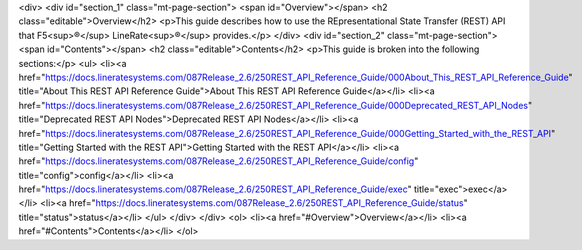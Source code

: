 <div>
<div id="section_1" class="mt-page-section">
<span id="Overview"></span>
<h2 class="editable">Overview</h2>
<p>This guide describes how to use the REpresentational State Transfer (REST) API that F5<sup>®</sup> LineRate<sup>®</sup> provides.</p>
</div>
<div id="section_2" class="mt-page-section">
<span id="Contents"></span>
<h2 class="editable">Contents</h2>
<p>This guide is broken into the following sections:</p>
<ul>
<li><a href="https://docs.lineratesystems.com/087Release_2.6/250REST_API_Reference_Guide/000About_This_REST_API_Reference_Guide" title="About This REST API Reference Guide">About This REST API Reference Guide</a></li>
<li><a href="https://docs.lineratesystems.com/087Release_2.6/250REST_API_Reference_Guide/000Deprecated_REST_API_Nodes" title="Deprecated REST API Nodes">Deprecated REST API Nodes</a></li>
<li><a href="https://docs.lineratesystems.com/087Release_2.6/250REST_API_Reference_Guide/000Getting_Started_with_the_REST_API" title="Getting Started with the REST API">Getting Started with the REST API</a></li>
<li><a href="https://docs.lineratesystems.com/087Release_2.6/250REST_API_Reference_Guide/config" title="config">config</a></li>
<li><a href="https://docs.lineratesystems.com/087Release_2.6/250REST_API_Reference_Guide/exec" title="exec">exec</a></li>
<li><a href="https://docs.lineratesystems.com/087Release_2.6/250REST_API_Reference_Guide/status" title="status">status</a></li>
</ul>
</div>
</div>
<ol>
<li><a href="#Overview">Overview</a></li>
<li><a href="#Contents">Contents</a></li>
</ol>
